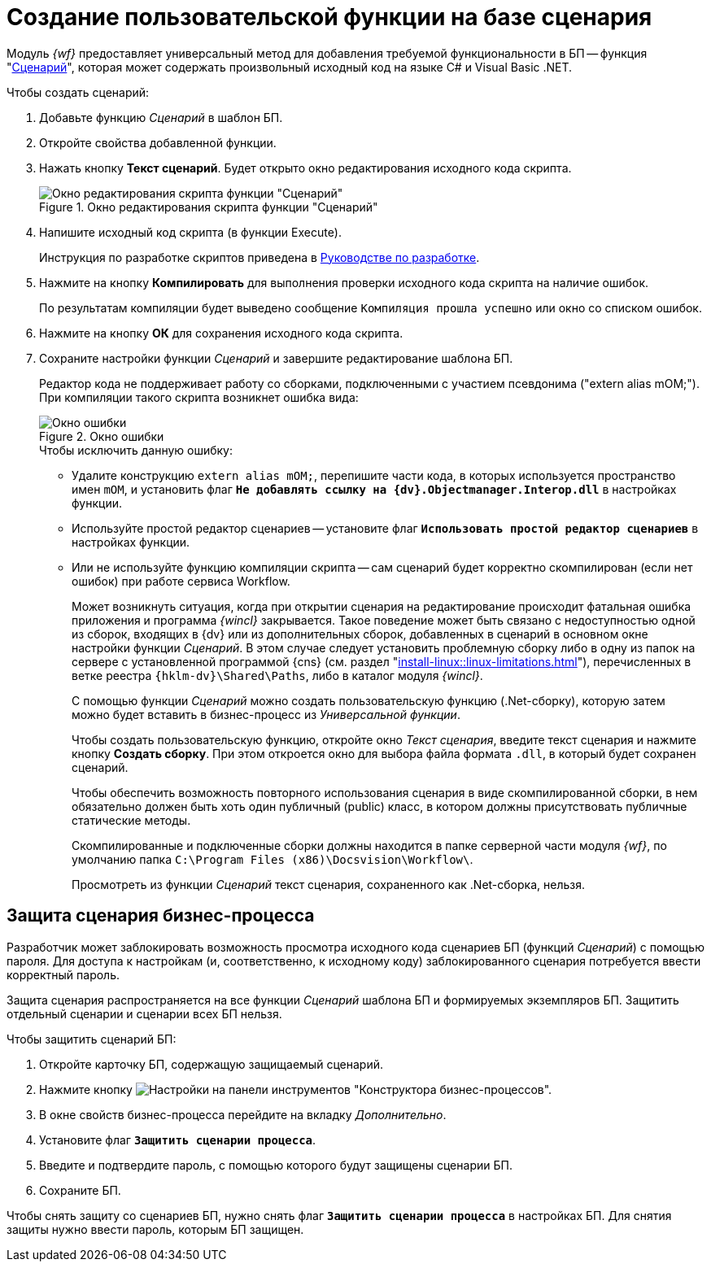 = Создание пользовательской функции на базе сценария

Модуль _{wf}_ предоставляет универсальный метод для добавления требуемой функциональности в БП -- функция "xref:functions/basic/script.adoc[Сценарий]", которая может содержать произвольный исходный код на языке C# и Visual Basic .NET.

.Чтобы создать сценарий:
. Добавьте функцию _Сценарий_ в шаблон БП.
. Откройте свойства добавленной функции.
. Нажать кнопку *Текст сценарий*. Будет открыто окно редактирования исходного кода скрипта.
+
.Окно редактирования скрипта функции "Сценарий"
image::edit-function-script.png[Окно редактирования скрипта функции "Сценарий"]
+
. Напишите исходный код скрипта (в функции Execute).
+
Инструкция по разработке скриптов приведена в xref:programmer::index.adoc[Руководстве по разработке].
+
. Нажмите на кнопку *Компилировать* для выполнения проверки исходного кода скрипта на наличие ошибок.
+
По результатам компиляции будет выведено сообщение `Компиляция прошла успешно` или окно со списком ошибок.
+
. Нажмите на кнопку *ОК* для сохранения исходного кода скрипта.
. Сохраните настройки функции _Сценарий_ и завершите редактирование шаблона БП.
+
Редактор кода не поддерживает работу со сборками, подключенными с участием псевдонима ("extern alias mOM;"). При компиляции такого скрипта возникнет ошибка вида:
+
.Окно ошибки
image::compilation-error.png[Окно ошибки]
+
.Чтобы исключить данную ошибку:
* Удалите конструкцию `extern alias mOM;`, перепишите части кода, в которых используется пространство имен `mOM`, и установить флаг `*Не добавлять ссылку на {dv}.Objectmanager.Interop.dll*` в настройках функции.
* Используйте простой редактор сценариев -- установите флаг `*Использовать простой редактор сценариев*` в настройках функции.
* Или не используйте функцию компиляции скрипта -- сам сценарий будет корректно скомпилирован (если нет ошибок) при работе сервиса Workflow.
+
Может возникнуть ситуация, когда при открытии сценария на редактирование происходит фатальная ошибка приложения и программа _{wincl}_ закрывается. Такое поведение может быть связано с недоступностью одной из сборок, входящих в {dv} или из дополнительных сборок, добавленных в сценарий в основном окне настройки функции _Сценарий_. В этом случае следует установить проблемную сборку либо в одну из папок на сервере с установленной программой {cns} (см. раздел "xref:install-linux::linux-limitations.adoc[]"), перечисленных в ветке реестра `{hklm-dv}\Shared\Paths`, либо в каталог модуля _{wincl}_.
+
С помощью функции _Сценарий_ можно создать пользовательскую функцию (.Net-сборку), которую затем можно будет вставить в бизнес-процесс из _Универсальной функции_.
+
Чтобы создать пользовательскую функцию, откройте окно _Текст сценария_, введите текст сценария и нажмите кнопку *Создать сборку*. При этом откроется окно для выбора файла формата `.dll`, в который будет сохранен сценарий.
+
Чтобы обеспечить возможность повторного использования сценария в виде скомпилированной сборки, в нем обязательно должен быть хоть один публичный (publiс) класс, в котором должны присутствовать публичные статические методы.
+
Скомпилированные и подключенные сборки должны находится в папке серверной части модуля _{wf}_, по умолчанию папка `C:\Program Files (x86)\Docsvision\Workflow\`.
+
Просмотреть из функции _Сценарий_ текст сценария, сохраненного как .Net-сборка, нельзя.

[#secure]
== Защита сценария бизнес-процесса

Разработчик может заблокировать возможность просмотра исходного кода сценариев БП (функций _Сценарий_) с помощью пароля. Для доступа к настройкам (и, соответственно, к исходному коду) заблокированного сценария потребуется ввести корректный пароль.

Защита сценария распространяется на все функции _Сценарий_ шаблона БП и формируемых экземпляров БП. Защитить отдельный сценарии и сценарии всех БП нельзя.

.Чтобы защитить сценарий БП:
. Откройте карточку БП, содержащую защищаемый сценарий.
. Нажмите кнопку image:buttons/settings.png[Настройки] на панели инструментов "Конструктора бизнес-процессов".
. В окне свойств бизнес-процесса перейдите на вкладку _Дополнительно_.
. Установите флаг `*Защитить сценарии процесса*`.
. Введите и подтвердите пароль, с помощью которого будут защищены сценарии БП.
. Сохраните БП.

Чтобы снять защиту со сценариев БП, нужно снять флаг `*Защитить сценарии процесса*` в настройках БП. Для снятия защиты нужно ввести пароль, которым БП защищен.
